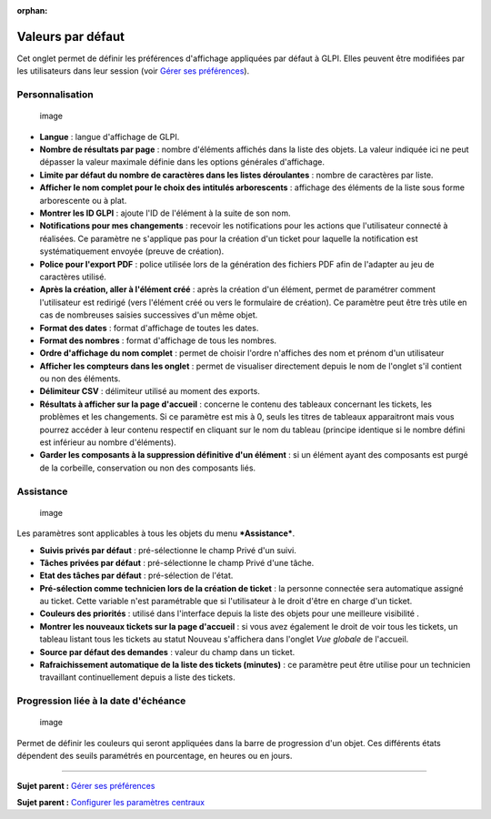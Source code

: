 :orphan:

Valeurs par défaut
==================

Cet onglet permet de définir les préférences d'affichage appliquées par
défaut à GLPI. Elles peuvent être modifiées par les utilisateurs dans
leur session (voir `Gérer ses
préférences <01-premiers-pas/03_Utiliser_GLPI/04_Gérer_ses_préférences.rst>`__).

Personnalisation
----------------

.. figure:: /image/personnalisation.png
   :alt: image

   image

-  **Langue** : langue d'affichage de GLPI.

-  **Nombre de résultats par page** : nombre d'éléments affichés dans la
   liste des objets. La valeur indiquée ici ne peut dépasser la valeur
   maximale définie dans les options générales d'affichage.

-  **Limite par défaut du nombre de caractères dans les listes
   déroulantes** : nombre de caractères par liste.

-  **Afficher le nom complet pour le choix des intitulés arborescents**
   : affichage des éléments de la liste sous forme arborescente ou à
   plat.

-  **Montrer les ID GLPI** : ajoute l'ID de l'élément à la suite de son
   nom.

-  **Notifications pour mes changements** : recevoir les notifications
   pour les actions que l'utilisateur connecté à réalisées. Ce paramètre
   ne s'applique pas pour la création d'un ticket pour laquelle la
   notification est systématiquement envoyée (preuve de création).

-  **Police pour l'export PDF** : police utilisée lors de la génération
   des fichiers PDF afin de l'adapter au jeu de caractères utilisé.

-  **Après la création, aller à l'élément créé** : après la création
   d'un élément, permet de paramétrer comment l'utilisateur est redirigé
   (vers l'élément créé ou vers le formulaire de création). Ce paramètre
   peut être très utile en cas de nombreuses saisies successives d'un
   même objet.

-  **Format des dates** : format d'affichage de toutes les dates.

-  **Format des nombres** : format d'affichage de tous les nombres.

-  **Ordre d'affichage du nom complet** : permet de choisir l'ordre
   n'affiches des nom et prénom d'un utilisateur

-  **Afficher les compteurs dans les onglet** : permet de visualiser
   directement depuis le nom de l'onglet s'il contient ou non des
   éléments.

-  **Délimiteur CSV** : délimiteur utilisé au moment des exports.

-  **Résultats à afficher sur la page d'accueil** : concerne le contenu
   des tableaux concernant les tickets, les problèmes et les
   changements. Si ce paramètre est mis à 0, seuls les titres de
   tableaux apparaitront mais vous pourrez accéder à leur contenu
   respectif en cliquant sur le nom du tableau (principe identique si le
   nombre défini est inférieur au nombre d'éléments).

-  **Garder les composants à la suppression définitive d'un élément** :
   si un élément ayant des composants est purgé de la corbeille,
   conservation ou non des composants liés.

Assistance
----------

.. figure:: /image/pref-assistance.png
   :alt: image

   image

Les paramètres sont applicables à tous les objets du menu
***Assistance***.

-  **Suivis privés par défaut** : pré-sélectionne le champ Privé d'un
   suivi.

-  **Tâches privées par défaut** : pré-sélectionne le champ Privé d'une
   tâche.

-  **Etat des tâches par défaut** : pré-sélection de l'état.

-  **Pré-sélection comme technicien lors de la création de ticket** : la
   personne connectée sera automatique assigné au ticket. Cette variable
   n'est paramétrable que si l'utilisateur à le droit d'être en charge
   d'un ticket.

-  **Couleurs des priorités** : utilisé dans l'interface depuis la liste
   des objets pour une meilleure visibilité .

-  **Montrer les nouveaux tickets sur la page d'accueil** : si vous avez
   également le droit de voir tous les tickets, un tableau listant tous
   les tickets au statut Nouveau s'affichera dans l'onglet *Vue globale*
   de l'accueil.

-  **Source par défaut des demandes** : valeur du champ dans un ticket.

-  **Rafraichissement automatique de la liste des tickets (minutes)** :
   ce paramètre peut être utilise pour un technicien travaillant
   continuellement depuis a liste des tickets.

Progression liée à la date d'échéance
-------------------------------------

.. figure:: /image/pref-duedate.png
   :alt: image

   image

Permet de définir les couleurs qui seront appliquées dans la barre de
progression d'un objet. Ces différents états dépendent des seuils
paramétrés en pourcentage, en heures ou en jours.

--------------

**Sujet parent :** `Gérer ses
préférences <01-premiers-pas/03_Utiliser_GLPI/04_Gérer_ses_préférences.rst>`__

**Sujet parent :** `Configurer les paramètres
centraux <08_Module_Configuration/06_Générale/01_Configurer_les_paramètres_centraux.rst>`__
